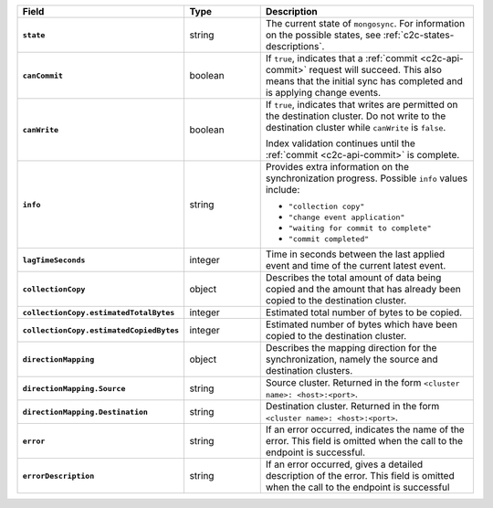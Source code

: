 .. list-table::
   :header-rows: 1
   :stub-columns: 1
   :widths: 20 20 60

   * - Field
     - Type
     - Description

   * - ``state``
     - string
     - The current state of ``mongosync``. For information on the
       possible states, see :ref:`c2c-states-descriptions`.

   * - ``canCommit``
     - boolean
     - If ``true``, indicates that a :ref:`commit <c2c-api-commit>`
       request will succeed. This also means that the initial sync has
       completed and is applying change events.

   * - ``canWrite``
     - boolean
     - If ``true``, indicates that writes are permitted on the
       destination cluster. Do not write to the destination cluster
       while ``canWrite`` is ``false``.
       
       Index validation continues until the :ref:`commit
       <c2c-api-commit>` is complete. 

   * - ``info``
     - string
     - Provides extra information on the synchronization progress.
       Possible ``info`` values include:

       - ``"collection copy"``
       - ``"change event application"``
       - ``"waiting for commit to complete"``
       - ``"commit completed"``

   * - ``lagTimeSeconds``
     - integer
     - Time in seconds between the last applied event and time of the
       current latest event.

   * - ``collectionCopy``
     - object
     - Describes the total amount of data being copied and the
       amount that has already been copied to the destination cluster.

   * - ``collectionCopy.estimatedTotalBytes``
     - integer
     - Estimated total number of bytes to be copied.

   * - ``collectionCopy.estimatedCopiedBytes``
     - integer
     - Estimated number of bytes which have been copied to the
       destination cluster.

   * - ``directionMapping``
     - object
     - Describes the mapping direction for the synchronization, namely
       the source and destination clusters.

   * - ``directionMapping.Source``
     - string
     - Source cluster. Returned in the form
       ``<cluster name>: <host>:<port>``.

   * - ``directionMapping.Destination``
     - string
     - Destination cluster. Returned in the form
       ``<cluster name>: <host>:<port>``.

   * - ``error``
     - string
     - If an error occurred, indicates the name of the error. This field
       is omitted when the call to the endpoint is successful.

   * - ``errorDescription``
     - string
     - If an error occurred, gives a detailed description of the error.
       This field is omitted when the call to the endpoint is successful

